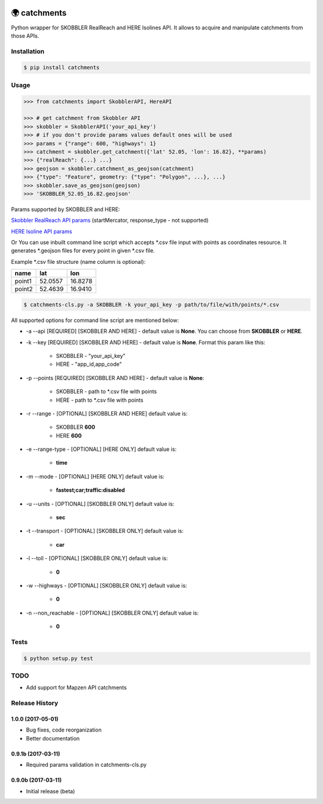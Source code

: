 .. image:: https://travis-ci.org/Luqqk/catchments.svg?branch=master
    :target: https://travis-ci.org/Luqqk/catchments

.. image:: https://coveralls.io/repos/github/Luqqk/catchments/badge.svg
    :target: https://coveralls.io/github/Luqqk/catchments

🌍 catchments
=============

Python wrapper for SKOBBLER RealReach and HERE Isolines API. It allows to acquire and manipulate catchments from those APIs.

.. image:: img/catchments.png
    :height: 400px
    :width: 400px
    :align: center
    :target: https://github.com/Luqqk/catchments/blob/master/img/catchments.png

Installation
------------

.. code-block:: bash

    $ pip install catchments

Usage
-----

.. code-block:: python

    >>> from catchments import SkobblerAPI, HereAPI

    >>> # get catchment from Skobbler API
    >>> skobbler = SkobblerAPI('your_api_key')
    >>> # if you don't provide params values default ones will be used
    >>> params = {"range": 600, "highways": 1}
    >>> catchment = skobbler.get_catchment({'lat' 52.05, 'lon': 16.82}, **params)
    >>> {"realReach": {...} ...}
    >>> geojson = skobbler.catchment_as_geojson(catchment)
    >>> {"type": "Feature", geometry: {"type": "Polygon", ...}, ...}
    >>> skobbler.save_as_geojson(geojson)
    >>> 'SKOBBLER_52.05_16.82.geojson'

Params supported by SKOBBLER and HERE:

`Skobbler RealReach API params <https://developer.skobbler.com/getting-started/web#sec3>`_ (startMercator, response_type - not supported)

`HERE Isoline API params <https://developer.here.com/rest-apis/documentation/routing/topics/request-isoline.html>`_

Or You can use inbuilt command line script which accepts \*.csv file input with points as coordinates resource. It generates \*.geojson files for every point in given \*.csv file.

Example \*.csv file structure (name column is optional):

+------------+------------+------------+ 
|    name    |    lat     |    lon     | 
+============+============+============+ 
|   point1   |  52.0557   |  16.8278   | 
+------------+------------+------------+ 
|   point2   |  52.4639   |  16.9410   | 
+------------+------------+------------+ 

.. code-block:: bash

    $ catchments-cls.py -a SKOBBLER -k your_api_key -p path/to/file/with/points/*.csv

All supported options for command line script are mentioned below:

* -a --api [REQUIRED] [SKOBBLER AND HERE] - default value is **None**. You can choose from **SKOBBLER** or **HERE**.

* -k --key [REQUIRED] [SKOBBLER AND HERE] - default value is **None**. Format this param like this:

    * SKOBBLER - "your_api_key"
    * HERE - "app_id,app_code"

* -p --points [REQUIRED] [SKOBBLER AND HERE] - default value is **None**:

    * SKOBBLER - path to \*.csv file with points
    * HERE - path to \*.csv file with points

* -r --range - [OPTIONAL] [SKOBBLER AND HERE] default value is:

    * SKOBBLER **600**
    * HERE **600**

* -e --range-type - [OPTIONAL] [HERE ONLY] default value is:

    * **time**

* -m --mode - [OPTIONAL] [HERE ONLY] default value is:

    * **fastest;car;traffic:disabled**

* -u --units - [OPTIONAL] [SKOBBLER ONLY] default value is:

    * **sec**

* -t --transport - [OPTIONAL] [SKOBBLER ONLY] default value is:

    * **car**

* -l --toll - [OPTIONAL] [SKOBBLER ONLY] default value is:

    * **0**

* -w --highways - [OPTIONAL] [SKOBBLER ONLY] default value is:

    * **0**

* -n --non_reachable - [OPTIONAL] [SKOBBLER ONLY] default value is:

    * **0**

Tests
-----

.. code-block:: bash

    $ python setup.py test

TODO
------

* Add support for Mapzen API catchments


.. :changelog:

Release History
---------------

1.0.0 (2017-05-01)
++++++++++++++++++

* Bug fixes, code reorganization
* Better documentation

0.9.1b (2017-03-11)
+++++++++++++++++++

* Required params validation in catchments-cls.py

0.9.0b (2017-03-11)
+++++++++++++++++++

* Initial release (beta)



